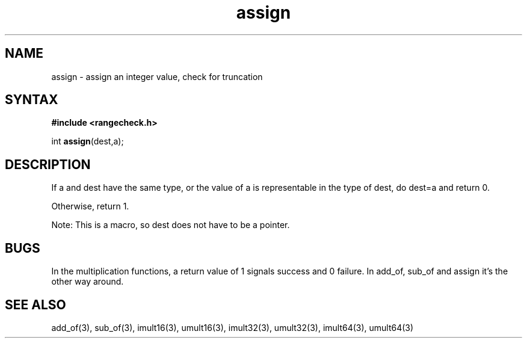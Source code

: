 .TH assign 3
.SH NAME
assign \- assign an integer value, check for truncation
.SH SYNTAX
.B #include <rangecheck.h>

int \fBassign\fP(dest,a);
.SH DESCRIPTION
If a and dest have the same type, or the value of a is representable in
the type of dest, do dest=a and return 0.

Otherwise, return 1.

Note: This is a macro, so dest does not have to be a pointer.
.SH BUGS
In the multiplication functions, a return value of 1 signals success and
0 failure. In add_of, sub_of and assign it's the other way around.
.SH "SEE ALSO"
add_of(3), sub_of(3), imult16(3), umult16(3), imult32(3), umult32(3),
imult64(3), umult64(3)
